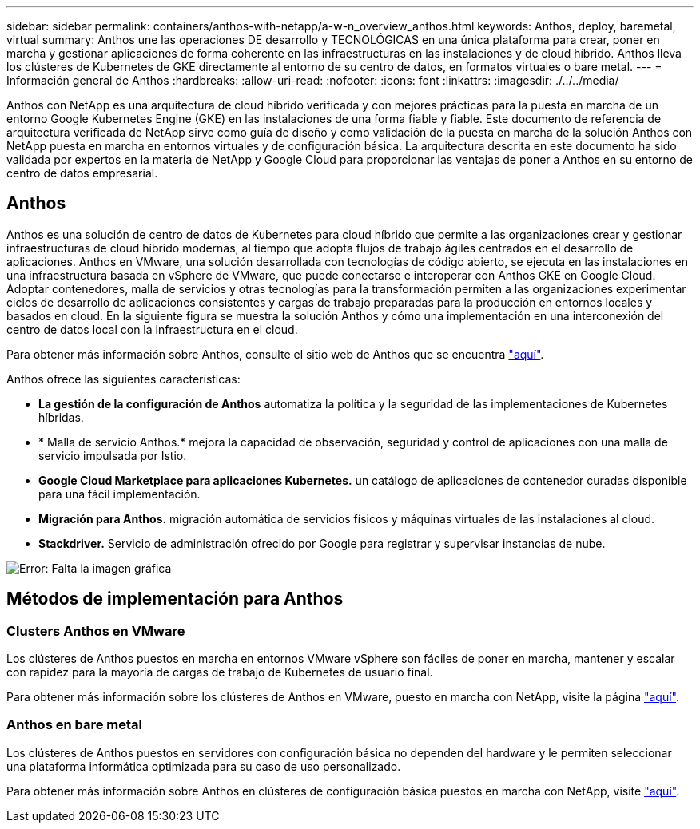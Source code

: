 ---
sidebar: sidebar 
permalink: containers/anthos-with-netapp/a-w-n_overview_anthos.html 
keywords: Anthos, deploy, baremetal, virtual 
summary: Anthos une las operaciones DE desarrollo y TECNOLÓGICAS en una única plataforma para crear, poner en marcha y gestionar aplicaciones de forma coherente en las infraestructuras en las instalaciones y de cloud híbrido. Anthos lleva los clústeres de Kubernetes de GKE directamente al entorno de su centro de datos, en formatos virtuales o bare metal. 
---
= Información general de Anthos
:hardbreaks:
:allow-uri-read: 
:nofooter: 
:icons: font
:linkattrs: 
:imagesdir: ./../../media/


[role="lead"]
Anthos con NetApp es una arquitectura de cloud híbrido verificada y con mejores prácticas para la puesta en marcha de un entorno Google Kubernetes Engine (GKE) en las instalaciones de una forma fiable y fiable. Este documento de referencia de arquitectura verificada de NetApp sirve como guía de diseño y como validación de la puesta en marcha de la solución Anthos con NetApp puesta en marcha en entornos virtuales y de configuración básica. La arquitectura descrita en este documento ha sido validada por expertos en la materia de NetApp y Google Cloud para proporcionar las ventajas de poner a Anthos en su entorno de centro de datos empresarial.



== Anthos

Anthos es una solución de centro de datos de Kubernetes para cloud híbrido que permite a las organizaciones crear y gestionar infraestructuras de cloud híbrido modernas, al tiempo que adopta flujos de trabajo ágiles centrados en el desarrollo de aplicaciones. Anthos en VMware, una solución desarrollada con tecnologías de código abierto, se ejecuta en las instalaciones en una infraestructura basada en vSphere de VMware, que puede conectarse e interoperar con Anthos GKE en Google Cloud. Adoptar contenedores, malla de servicios y otras tecnologías para la transformación permiten a las organizaciones experimentar ciclos de desarrollo de aplicaciones consistentes y cargas de trabajo preparadas para la producción en entornos locales y basados en cloud. En la siguiente figura se muestra la solución Anthos y cómo una implementación en una interconexión del centro de datos local con la infraestructura en el cloud.

Para obtener más información sobre Anthos, consulte el sitio web de Anthos que se encuentra https://cloud.google.com/anthos["aquí"^].

Anthos ofrece las siguientes características:

* *La gestión de la configuración de Anthos* automatiza la política y la seguridad de las implementaciones de Kubernetes híbridas.
* * Malla de servicio Anthos.* mejora la capacidad de observación, seguridad y control de aplicaciones con una malla de servicio impulsada por Istio.
* *Google Cloud Marketplace para aplicaciones Kubernetes.* un catálogo de aplicaciones de contenedor curadas disponible para una fácil implementación.
* *Migración para Anthos.* migración automática de servicios físicos y máquinas virtuales de las instalaciones al cloud.
* *Stackdriver.* Servicio de administración ofrecido por Google para registrar y supervisar instancias de nube.


image:a-w-n_anthos_architecture.png["Error: Falta la imagen gráfica"]



== Métodos de implementación para Anthos



=== Clusters Anthos en VMware

Los clústeres de Anthos puestos en marcha en entornos VMware vSphere son fáciles de poner en marcha, mantener y escalar con rapidez para la mayoría de cargas de trabajo de Kubernetes de usuario final.

Para obtener más información sobre los clústeres de Anthos en VMware, puesto en marcha con NetApp, visite la página link:a-w-n_anthos_VMW.html["aquí"^].



=== Anthos en bare metal

Los clústeres de Anthos puestos en servidores con configuración básica no dependen del hardware y le permiten seleccionar una plataforma informática optimizada para su caso de uso personalizado.

Para obtener más información sobre Anthos en clústeres de configuración básica puestos en marcha con NetApp, visite link:a-w-n_anthos_BM.html["aquí"^].
